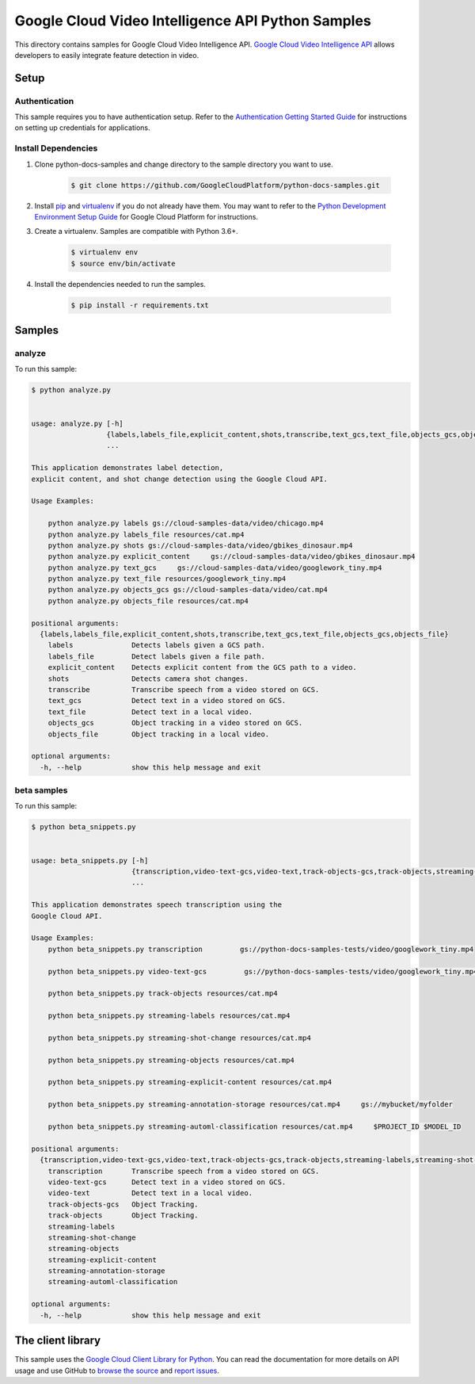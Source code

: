
.. This file is automatically generated. Do not edit this file directly.

Google Cloud Video Intelligence API Python Samples
===============================================================================

.. image:: https://gstatic.com/cloudssh/images/open-btn.png
   :target: https://console.cloud.google.com/cloudshell/open?git_repo=https://github.com/GoogleCloudPlatform/python-docs-samples&page=editor&open_in_editor=video/cloud-client/analyze/README.rst


This directory contains samples for Google Cloud Video Intelligence API. `Google Cloud Video Intelligence API`_ allows developers to easily integrate feature detection in video.




.. _Google Cloud Video Intelligence API: https://cloud.google.com/video-intelligence/docs


Setup
-------------------------------------------------------------------------------



Authentication
++++++++++++++

This sample requires you to have authentication setup. Refer to the
`Authentication Getting Started Guide`_ for instructions on setting up
credentials for applications.

.. _Authentication Getting Started Guide:
    https://cloud.google.com/docs/authentication/getting-started




Install Dependencies
++++++++++++++++++++

#. Clone python-docs-samples and change directory to the sample directory you want to use.

    .. code-block:: bash

        $ git clone https://github.com/GoogleCloudPlatform/python-docs-samples.git

#. Install `pip`_ and `virtualenv`_ if you do not already have them. You may want to refer to the `Python Development Environment Setup Guide`_ for Google Cloud Platform for instructions.

   .. _Python Development Environment Setup Guide:
       https://cloud.google.com/python/setup

#. Create a virtualenv. Samples are compatible with Python 3.6+.

    .. code-block:: bash

        $ virtualenv env
        $ source env/bin/activate

#. Install the dependencies needed to run the samples.

    .. code-block:: bash

        $ pip install -r requirements.txt

.. _pip: https://pip.pypa.io/
.. _virtualenv: https://virtualenv.pypa.io/






Samples
-------------------------------------------------------------------------------


analyze
+++++++++++++++++++++++++++++++++++++++++++++++++++++++++++++++++++++++++++++++

.. image:: https://gstatic.com/cloudssh/images/open-btn.png
   :target: https://console.cloud.google.com/cloudshell/open?git_repo=https://github.com/GoogleCloudPlatform/python-docs-samples&page=editor&open_in_editor=video/cloud-client/analyze/analyze.py,video/cloud-client/analyze/README.rst




To run this sample:

.. code-block:: bash

    $ python analyze.py


    usage: analyze.py [-h]
                      {labels,labels_file,explicit_content,shots,transcribe,text_gcs,text_file,objects_gcs,objects_file}
                      ...

    This application demonstrates label detection,
    explicit content, and shot change detection using the Google Cloud API.

    Usage Examples:

        python analyze.py labels gs://cloud-samples-data/video/chicago.mp4
        python analyze.py labels_file resources/cat.mp4
        python analyze.py shots gs://cloud-samples-data/video/gbikes_dinosaur.mp4
        python analyze.py explicit_content     gs://cloud-samples-data/video/gbikes_dinosaur.mp4
        python analyze.py text_gcs     gs://cloud-samples-data/video/googlework_tiny.mp4
        python analyze.py text_file resources/googlework_tiny.mp4
        python analyze.py objects_gcs gs://cloud-samples-data/video/cat.mp4
        python analyze.py objects_file resources/cat.mp4

    positional arguments:
      {labels,labels_file,explicit_content,shots,transcribe,text_gcs,text_file,objects_gcs,objects_file}
        labels              Detects labels given a GCS path.
        labels_file         Detect labels given a file path.
        explicit_content    Detects explicit content from the GCS path to a video.
        shots               Detects camera shot changes.
        transcribe          Transcribe speech from a video stored on GCS.
        text_gcs            Detect text in a video stored on GCS.
        text_file           Detect text in a local video.
        objects_gcs         Object tracking in a video stored on GCS.
        objects_file        Object tracking in a local video.

    optional arguments:
      -h, --help            show this help message and exit





beta samples
+++++++++++++++++++++++++++++++++++++++++++++++++++++++++++++++++++++++++++++++

.. image:: https://gstatic.com/cloudssh/images/open-btn.png
   :target: https://console.cloud.google.com/cloudshell/open?git_repo=https://github.com/GoogleCloudPlatform/python-docs-samples&page=editor&open_in_editor=video/cloud-client/analyze/beta_snippets.py,video/cloud-client/analyze/README.rst




To run this sample:

.. code-block:: bash

    $ python beta_snippets.py


    usage: beta_snippets.py [-h]
                            {transcription,video-text-gcs,video-text,track-objects-gcs,track-objects,streaming-labels,streaming-shot-change,streaming-objects,streaming-explicit-content,streaming-annotation-storage,streaming-automl-classification}
                            ...

    This application demonstrates speech transcription using the
    Google Cloud API.

    Usage Examples:
        python beta_snippets.py transcription         gs://python-docs-samples-tests/video/googlework_tiny.mp4

        python beta_snippets.py video-text-gcs         gs://python-docs-samples-tests/video/googlework_tiny.mp4

        python beta_snippets.py track-objects resources/cat.mp4

        python beta_snippets.py streaming-labels resources/cat.mp4

        python beta_snippets.py streaming-shot-change resources/cat.mp4

        python beta_snippets.py streaming-objects resources/cat.mp4

        python beta_snippets.py streaming-explicit-content resources/cat.mp4

        python beta_snippets.py streaming-annotation-storage resources/cat.mp4     gs://mybucket/myfolder

        python beta_snippets.py streaming-automl-classification resources/cat.mp4     $PROJECT_ID $MODEL_ID

    positional arguments:
      {transcription,video-text-gcs,video-text,track-objects-gcs,track-objects,streaming-labels,streaming-shot-change,streaming-objects,streaming-explicit-content,streaming-annotation-storage,streaming-automl-classification}
        transcription       Transcribe speech from a video stored on GCS.
        video-text-gcs      Detect text in a video stored on GCS.
        video-text          Detect text in a local video.
        track-objects-gcs   Object Tracking.
        track-objects       Object Tracking.
        streaming-labels
        streaming-shot-change
        streaming-objects
        streaming-explicit-content
        streaming-annotation-storage
        streaming-automl-classification

    optional arguments:
      -h, --help            show this help message and exit









The client library
-------------------------------------------------------------------------------

This sample uses the `Google Cloud Client Library for Python`_.
You can read the documentation for more details on API usage and use GitHub
to `browse the source`_ and  `report issues`_.

.. _Google Cloud Client Library for Python:
    https://googlecloudplatform.github.io/google-cloud-python/
.. _browse the source:
    https://github.com/GoogleCloudPlatform/google-cloud-python
.. _report issues:
    https://github.com/GoogleCloudPlatform/google-cloud-python/issues



.. _Google Cloud SDK: https://cloud.google.com/sdk/
